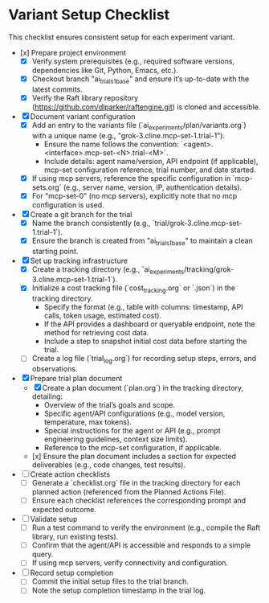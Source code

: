 * Variant Setup Checklist

  This checklist ensures consistent setup for each experiment variant.

  - [x] Prepare project environment
    - [X] Verify system prerequisites (e.g., required software versions, dependencies like Git, Python, Emacs, etc.).
    - [X] Checkout branch "ai_trials_1_base" and ensure it’s up-to-date with the latest commits.
    - [X] Verify the Raft library repository (https://github.com/dlparker/raftengine.git) is cloned and accessible.
  - [X] Document variant configuration
    - [X] Add an entry to the variants file (`ai_experiments/plan/variants.org`) with a unique name (e.g., "grok-3.cline.mcp-set-1.trial-1").
      - Ensure the name follows the convention: `<agent>.<interface>.mcp-set-<N>.trial-<M>`.
      - Include details: agent name/version, API endpoint (if applicable), mcp-set configuration reference, trial number, and date started.
    - [X] If using mcp servers, reference the specific configuration in `mcp-sets.org` (e.g., server name, version, IP, authentication details).
    - [X] For "mcp-set-0" (no mcp servers), explicitly note that no mcp configuration is used.
  - [X] Create a git branch for the trial
    - [X] Name the branch consistently (e.g., `trial/grok-3.cline.mcp-set-1.trial-1`).
    - [X] Ensure the branch is created from "ai_trials_1_base" to maintain a clean starting point.
  - [X] Set up tracking infrastructure
    - [X] Create a tracking directory (e.g., `ai_experiments/tracking/grok-3.cline.mcp-set-1.trial-1`).
    - [X] Initialize a cost tracking file (`cost_tracking.org` or `.json`) in the tracking directory.
      - Specify the format (e.g., table with columns: timestamp, API calls, token usage, estimated cost).
      - If the API provides a dashboard or queryable endpoint, note the method for retrieving cost data.
      - Include a step to snapshot initial cost data before starting the trial.
    - [ ] Create a log file (`trial_log.org`) for recording setup steps, errors, and observations.
  - [X] Prepare trial plan document
    - [X] Create a plan document (`plan.org`) in the tracking directory, detailing:
      - Overview of the trial’s goals and scope.
      - Specific agent/API configurations (e.g., model version, temperature, max tokens).
      - Special instructions for the agent or API (e.g., prompt engineering guidelines, context size limits).
      - Reference to the mcp-set configuration, if applicable.
    - [x] Ensure the plan document includes a section for expected deliverables (e.g., code changes, test results).
  - [ ] Create action checklists
    - [ ] Generate a `checklist.org` file in the tracking directory for each planned action (referenced from the Planned Actions File).
    - [ ] Ensure each checklist references the corresponding prompt and expected outcome.
  - [ ] Validate setup
    - [ ] Run a test command to verify the environment (e.g., compile the Raft library, run existing tests).
    - [ ] Confirm that the agent/API is accessible and responds to a simple query.
    - [ ] If using mcp servers, verify connectivity and configuration.
  - [ ] Record setup completion
    - [ ] Commit the initial setup files to the trial branch.
    - [ ] Note the setup completion timestamp in the trial log.
